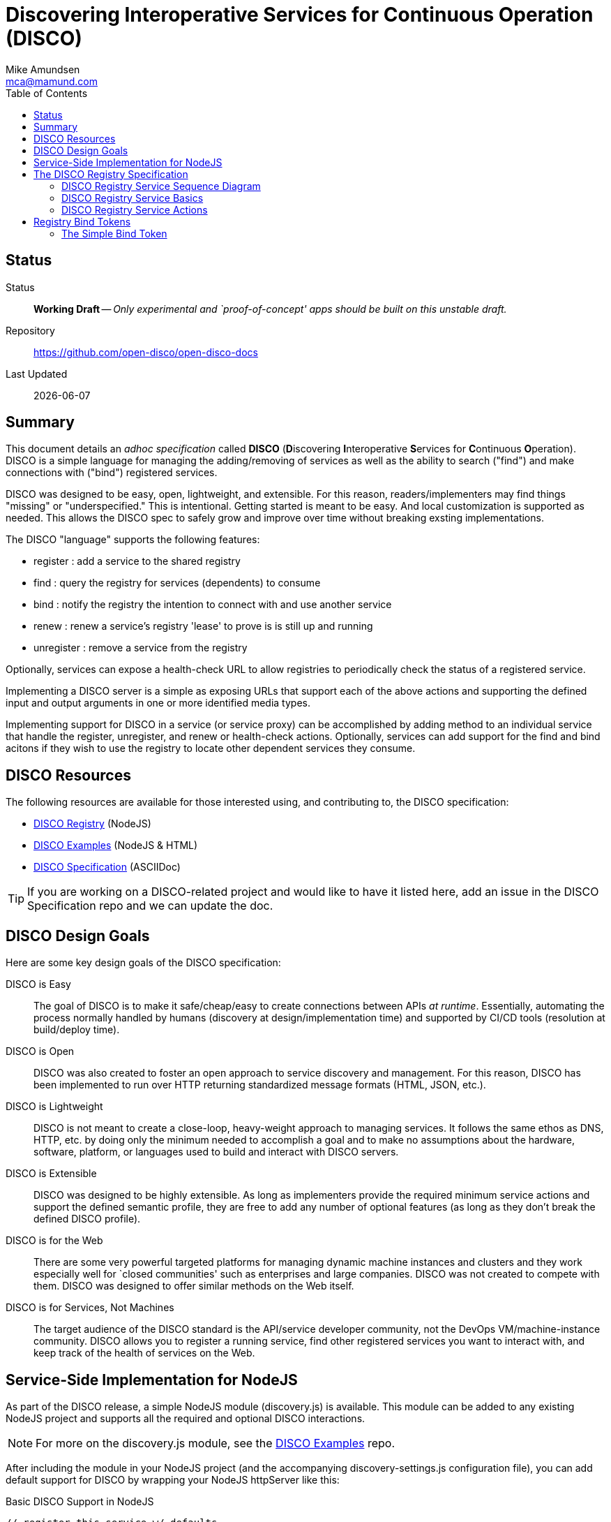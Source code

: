 = Discovering Interoperative Services for Continuous Operation (DISCO) 
:Author: Mike Amundsen
:email: mca@mamund.com
:toc:

== Status
Status::
  *[white red-background]#Working Draft#* -- _Only experimental and `proof-of-concept' apps should be built on this unstable draft._

////
  *[white red-background]#Working Draft#* -- _Only experimental and `proof-of-concept' apps should be built on this unstable draft._
  *[black yellow-background]#Stable Draft#* _While stable, this is still a *draft* specification and it MAY introduce breaking changes_
  *[white blue-background]#Submitted to IANA#* -- _This specification is not expected to introduce any breaking changes for this media-type._
  *[white green-background]#Approved by IANA#* -- _This specification will not introduce any breaking changes for this media-type._
////

Repository::
  https://github.com/open-disco/open-disco-docs[]
  
Last Updated::
  {docdate}

== Summary
This document details an _adhoc specification_ called *DISCO* (**D**iscovering **I**nteroperative **S**ervices for **C**ontinuous **O**peration). DISCO is a simple language for managing the adding/removing of services as well as the ability to search ("find") and make connections with ("bind") registered services.

DISCO was designed to be easy, open, lightweight, and extensible. For this reason, readers/implementers may find things "missing" or "underspecified." This is intentional. Getting started is meant to be easy. And local customization is supported as needed. This allows the DISCO spec to safely grow and improve over time without breaking exsting implementations.

The DISCO "language" supports the following features:

 * +register+ : add a service to the shared registry
 * +find+ : query the registry for services (dependents) to consume
 * +bind+ : notify the registry the intention to connect with and use another service
 * +renew+ : renew a service's registry 'lease' to prove is is still up and running
 * +unregister+ : remove a service from the registry

Optionally, services can expose a +health-check+ URL to allow registries to periodically check the status of a registered service.

Implementing a DISCO server is a simple as exposing URLs that support each of the above actions and supporting the defined input and output arguments in one or more identified media types.

Implementing support for DISCO in a service (or service proxy) can be accomplished by adding method to an individual service that handle the +register+, +unregister+, and +renew+ or +health-check+ actions. Optionally, services can add support for the +find+ and +bind+ acitons if they wish to use the registry to locate other dependent services they consume.

== DISCO Resources
The following resources are available for those interested using, and contributing to, the DISCO specification:

 * https://github.com/rwmbook/registry[DISCO Registry] (NodeJS)
 * https://github.com/mamund/2018-02-sacon-workshop/tree/master/examples[DISCO Examples] (NodeJS & HTML)
 * https://github.com/rwmbook/registry-docs[DISCO Specification] (ASCIIDoc)

[TIP]
====
If you are working on a DISCO-related project and would like to have it listed here, add an issue in the DISCO Specification repo and we can update the doc.
====

== DISCO Design Goals
Here are some key design goals of the DISCO specification:

DISCO is Easy::
The goal of DISCO is to make it safe/cheap/easy to create connections between APIs _at runtime_. Essentially, automating the process normally handled by humans (discovery at design/implementation time) and supported by CI/CD tools (resolution at build/deploy time).

DISCO is Open::
DISCO was also created to foster an open approach to service discovery and management. For this reason, DISCO has been implemented to run over HTTP returning standardized message formats (HTML, JSON, etc.). 

DISCO is Lightweight:: 
DISCO is not meant to create a close-loop, heavy-weight approach to managing services. It follows the same ethos as DNS, HTTP, etc. by doing only the minimum needed to accomplish a goal and to make no assumptions about the hardware, software, platform, or languages used to build and interact with DISCO servers.

DISCO is Extensible::
DISCO was designed to be highly extensible. As long as implementers provide the required minimum service actions and support the defined semantic profile, they are free to add any number of optional features (as long as they don't break the defined DISCO profile).

DISCO is for the Web::
There are some very powerful targeted platforms for managing dynamic machine instances and clusters and they work especially well for `closed communities' such as enterprises and large companies. DISCO was not created to compete with them. DISCO was designed to offer similar methods on the Web itself. 

DISCO is for Services, Not Machines::
The target audience of the DISCO standard is the API/service developer community, not the DevOps VM/machine-instance community. DISCO allows you to register a running service, find other registered services you want to interact with, and keep track of the health of services on the Web.

== Service-Side Implementation for NodeJS
As part of the DISCO release, a simple NodeJS module (+discovery.js+) is available. This module can be added to any existing NodeJS project and supports all the required and optional DISCO interactions.

[NOTE]
====
For more on the +discovery.js+ module, see the https://github.com/mamund/2018-02-sacon-workshop/tree/master/examples[DISCO Examples] repo.
====
After including the module in your NodeJS project (and the accompanying +discovery-settings.js+ configuration file), you can add default support for DISCO by wrapping your NodeJS +httpServer+ like this:

.Basic DISCO Support in NodeJS
[source, javascript]
----
// register this service w/ defaults
discovery.register(null, function(response) {

  // sample service discovery action
  discovery.find(null, function(data, response) {
  
    // select endpoints from query
    if(data.success===true) {
      // launch http server
      http.createServer(zipServer).listen(8080); 
      console.info('zip-server running on port 8080.');      
    }
    else {
      console.error('unable to bind to dependent services');
      process.kill(process.pid, "SIGTERM");
    }    
  });
});
----

== The DISCO Registry Specification
The DISCO Registry Specification describes the actions (required and optional) as well as all the input and output parameters for each action. The prototype DISCO Registry is implemented over HTTP and generates both HTML and JSON responses.

[TIP]
====
You can find the source code for the prototype DISCO Registry server in the https://github.com/rwmbook/registry[DISCO Registry] repo. 
====

=== DISCO Registry Service Sequence Diagram
Below is a simple sequence diagram that shows how the DISCO server interacts with external services.

image::https://www.websequencediagrams.com/files/render?link=VAP2LhXDVStI3rJOL7ma[]

=== DISCO Registry Service Basics
Below are a list of basic guidelines for implementing a DISCO Registry

Standard Protocols and Formats::
The DISCO Registry Service is an open specification based on Web standards. It SHOULD support network interactions over the HTTP protocol and MAY support other protocols. It SHOULD support both HTML and JSON message formats and MAY support other formats which should be negotiable at runtime.

Security::
DISCO Registries MAY require user-level security to be accessed (e.g. via the +WWW-Authentication+ header over HTTP). DISCO Registries MAY implement authorization checks to restrict any user's ability to view data or execute actions. The authentication and authorization details are not part of this specification and SHOULD be implemented using existing open standards and well-documented for each implementation.

Extensions::
DISCO Registries are free to implement additional extensions by adding new data fields and/or actions to the list of supported elements. However, these extensions MUST NOT remove or redfine any exsiting DISCO specifications. All extensions MUST be backward and forward compatible with the published DISCO specifications. 

=== DISCO Registry Service Actions
The DISCO Registry Service includes the following Actions:

*+register+*::
The +register+ action is used by a _service_ to register with a DISCO _registry_. This SHOULD be iniated by the service at start up (or when it is deployed into production). The +register+ action has two required data elements +serviceName+ (e.g. "UserMangement") and +serviceURL+ (e.g. +http://example.com/services/user-mgmt/+). The service MAY be able to pass additional parameters to the registry, but these MAY be ignored. The +register+ action MUST return a +registryID+ -- a unqiue value -- to the service for use in subsequent interactions.

*+unregister+*::
The +unregister+ action is used by a _service_ to remove itself from the DISCO registry. This SHOULD be initiated whenever the service is stopped (either by controlled means, or a crash). The _service_ MUST pass the +registryID+ that is associated with the service to remove. The registry MAY require additional information in this request. Upon successfully `unregistering' the service, the registry server SHOULD respond with +200 OK+. The registry MAY return additional data but the service MAY ignore this information.

*+renew+*::
The +renew+ action is used by a _service_ to `ping' the registry -- a means of proving the service is still up and running. The _service_ MUST pass the +registryID+ that is associated with the serve entry to renew. The registry MAY require additional information with this request. Upon success, the registry SHOULD respond with +200 OK+. The registry MAY return additional data but the service MAY ignore it.

*+find+*::
The +find+ action is used by a _service_ to query the registry for a list of service that match a search criteria. This is a way for services to "ask" a registry for a pointer to one or more services that can fulfill a need for that service (e.g. "Hey, registry, are there any services running that support credit card payments over HTTP using application/json?").  Services SHOULD send a list of search values for one or more fields (see the list below) and the registry SHOULD return one or more service records that match the criteria. The returned list MUST include the +serviceURL+ of services that match the search cirteria and MAY include additional fields. Registries are free to decide the manner in which the search is fulfilled, the order of the service, list, etc. Services can then use the returned +serviceURL+ to initiate interactions with the target service directly.
 
*+bind+*::
The +bind+ action is used by a _service_ to inform the registry that the service intends to "use" that service in subsequent interactions. The service MUST pass the +registryID+ of the source service (the one "asking" for a connection) and MUST pass the +registryID+ of the target service to be "used." This is an OPTIONAL action and MAY NOT be supported by the registry. If it is supported, the registry MUST return +200 OK+ upon a successful completion of the request. the registry SHOULD also return a +bindToken+ value. This value MAY be used in subsequent interactions between the source and target services. The registry MAY return more information but it MAY be ignored by the service.

*+health+*::
The +health+ action is used by the _registry_ to check on the health of a registered service. The registry MUST use the +healthURL+ provided by the _service_ when that service completed the +register+ action. The registry SHOULD honor the +healthTTL+ value (in msec) provided by the _service at registration, too. Upon recieving a request from the registry, the service SHOULD return a list of status values and key information about the health of the running service. This is an OPTIONAL element. Registries MAY NOT make health checks and services MAY NOT respond to health requests from the registry.
+
*NOTE*: Registries are responsible for determining when to `evict' a service entry from their listings if/when the service is no longer sending +renew+ requests or responding to registry +health+ requests. To maintain their entry in the registry, services SHOULD support either +renew+ or +health+ or possibly both.

[TIP]
====
For a full description of the DISCO Registry service interface, see the ALPS (Application-Level Profile Semantics) document in the https://github.com/rwmbook/registry[DISCO Registry] repo.
====

== Registry Bind Tokens
When a service uses the registry to locate ("find") other services to use, that registry MAY offer a "bind" action. This action is meant to represent the intent source service (requestor) to use the target service in some future interactions. The result of this bind action MAY be a +bindToken+ -- a value that contains metadata about both the services and the registry involved in making the connection between the two services. The target service MAY ask the requestor service supply the registry's +bindToken+ as a way to validate or in some other way track service use and registry interactions.

[NOTE]
====
The format of the +bindToken+ is designed to allow for customizable extensions. This specification only deines two elements of the +bindToken+: +type+ and +token+. This specification only defines one token type: +simple+. Registries or other service groups MAY define their own token types in the future and they should document then sufficiently.
====

=== The Simple Bind Token
The +simple+ bind token contains the following information:

+bindToken = simple:<base64-body>+

+<base64-body> = registryKey:sourceRegistryID:targetRegistryID:utc-date-time+

 * +registryKey+ is the unique ID of the registry that brokered the bind.
 * +sourceRegistryID+ is the unqiue ID of the source service (the `requestor')
 * +targetRegistryID+ is the unique ID of the target service (the one to be `used')
 * +uts-date-time+ is the UTC-formatted date-time the binding token was created.

Here's an example +bindToken+:

.Simple Bind Token
----
Start with the following values:
 - "registryKey":"ecc01cda-689a-4237-9590-9be7d45bd5ad",
 - "sourceRegID":"22i52uadfbr",
 - "targetRegID":"2qfe1yzbnms",
 - "dateCreated":"Sun, 11 Mar 2018 02:08:20 GMT"

Create a token string:
  ecc01cda-689a-4237-9590-9be7d45bd5ad:22i52uadfbr:2qfe1yzbnms:Sun, 11 Mar 2018 02:08:20 GMT

Convert the token string to base64 and prefix with the bindToken type of 'simple'
  simple:ZWNjM...gR01U
  
---- 
